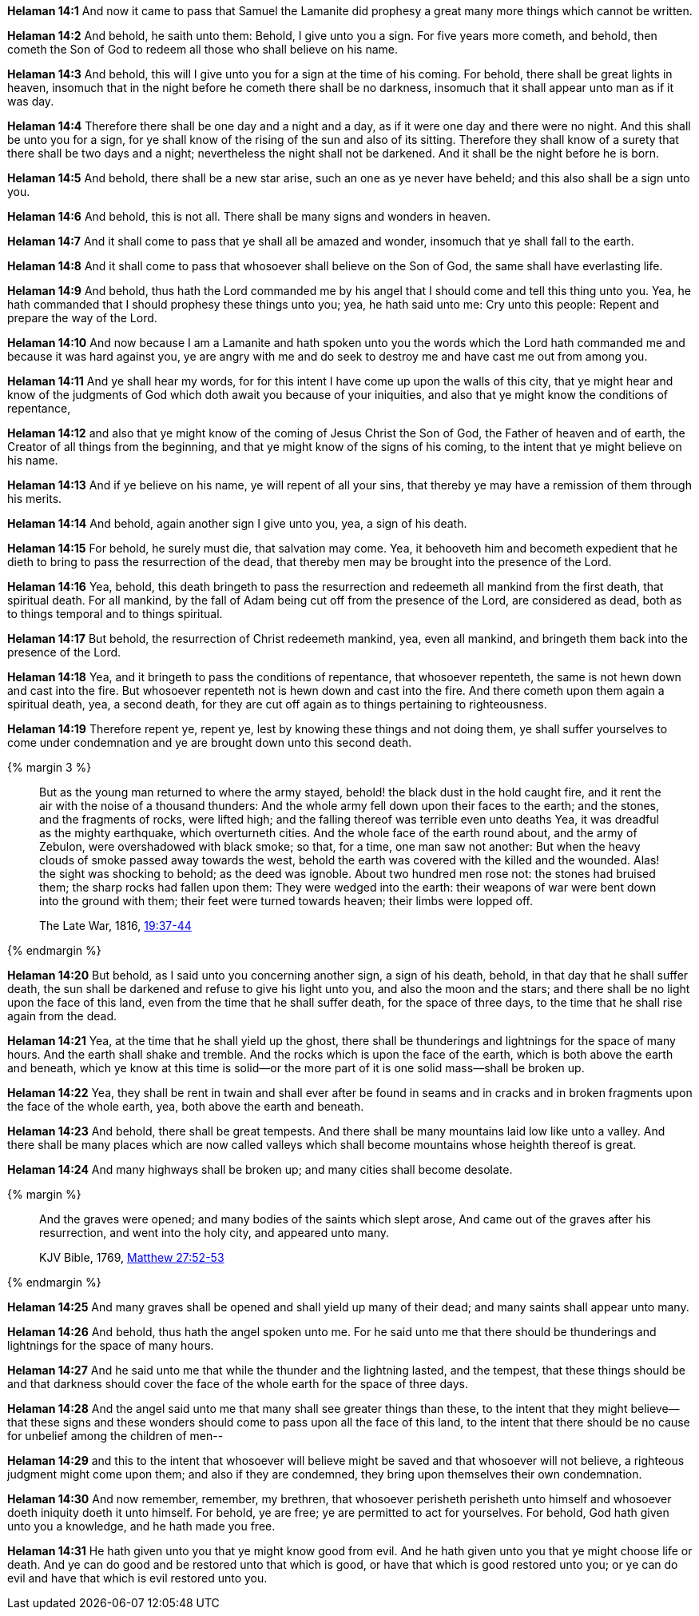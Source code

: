 *Helaman 14:1* And now it came to pass that Samuel the Lamanite did prophesy a great many more things which cannot be written.

*Helaman 14:2* And behold, he saith unto them: Behold, I give unto you a sign. For five years more cometh, and behold, then cometh the Son of God to redeem all those who shall believe on his name.

*Helaman 14:3* And behold, this will I give unto you for a sign at the time of his coming. For behold, there shall be great lights in heaven, insomuch that in the night before he cometh there shall be no darkness, insomuch that it shall appear unto man as if it was day.

*Helaman 14:4* Therefore there shall be one day and a night and a day, as if it were one day and there were no night. And this shall be unto you for a sign, for ye shall know of the rising of the sun and also of its sitting. Therefore they shall know of a surety that there shall be two days and a night; nevertheless the night shall not be darkened. And it shall be the night before he is born.

*Helaman 14:5* And behold, there shall be a new star arise, such an one as ye never have beheld; and this also shall be a sign unto you.

*Helaman 14:6* And behold, this is not all. There shall be many signs and wonders in heaven.

*Helaman 14:7* And it shall come to pass that ye shall all be amazed and wonder, insomuch that ye shall fall to the earth.

*Helaman 14:8* And it shall come to pass that whosoever shall believe on the Son of God, the same shall have everlasting life.

*Helaman 14:9* And behold, thus hath the Lord commanded me by his angel that I should come and tell this thing unto you. Yea, he hath commanded that I should prophesy these things unto you; yea, he hath said unto me: Cry unto this people: Repent and prepare the way of the Lord.

*Helaman 14:10* And now because I am a Lamanite and hath spoken unto you the words which the Lord hath commanded me and because it was hard against you, ye are angry with me and do seek to destroy me and have cast me out from among you.

*Helaman 14:11* And ye shall hear my words, for for this intent I have come up upon the walls of this city, that ye might hear and know of the judgments of God which doth await you because of your iniquities, and also that ye might know the conditions of repentance,

*Helaman 14:12* and also that ye might know of the coming of Jesus Christ the Son of God, the Father of heaven and of earth, the Creator of all things from the beginning, and that ye might know of the signs of his coming, to the intent that ye might believe on his name.

*Helaman 14:13* And if ye believe on his name, ye will repent of all your sins, that thereby ye may have a remission of them through his merits.

*Helaman 14:14* And behold, again another sign I give unto you, yea, a sign of his death.

*Helaman 14:15* For behold, he surely must die, that salvation may come. Yea, it behooveth him and becometh expedient that he dieth to bring to pass the resurrection of the dead, that thereby men may be brought into the presence of the Lord.

*Helaman 14:16* Yea, behold, this death bringeth to pass the resurrection and redeemeth all mankind from the first death, that spiritual death. For all mankind, by the fall of Adam being cut off from the presence of the Lord, are considered as dead, both as to things temporal and to things spiritual.

*Helaman 14:17* But behold, the resurrection of Christ redeemeth mankind, yea, even all mankind, and bringeth them back into the presence of the Lord.

*Helaman 14:18* Yea, and it bringeth to pass the conditions of repentance, that whosoever repenteth, the same is not hewn down and cast into the fire. But whosoever repenteth not is hewn down and cast into the fire. And there cometh upon them again a spiritual death, yea, a second death, for they are cut off again as to things pertaining to righteousness.

*Helaman 14:19* Therefore repent ye, repent ye, lest by knowing these things and not doing them, ye shall suffer yourselves to come under condemnation and ye are brought down unto this second death.

{% margin 3 %}
____
But as the young man returned to where the army stayed, behold! the black dust in the hold caught fire, and it rent the air with the noise of a thousand thunders: And the whole army fell down upon their faces to the earth; and the stones, and the fragments of rocks, were lifted high; and the falling thereof was terrible even unto deaths Yea, it was dreadful as the mighty earthquake, which overturneth cities. And the whole face of the earth round about, and the army of Zebulon, were overshadowed with black smoke; so that, for a time, one man saw not another: But when the heavy clouds of smoke passed away towards the west, behold the earth was covered with the killed and the wounded. Alas! the sight was shocking to behold; as the deed was ignoble. About two hundred men rose not: the stones had bruised them; the sharp rocks had fallen upon them: They were wedged into the earth: their weapons of war were bent down into the ground with them; their feet were turned towards heaven; their limbs were lopped off.

[small]#The Late War, 1816, https://wordtreefoundation.github.io/thelatewar/#cataclysms[19:37-44]#
____
{% endmargin %}

*Helaman 14:20* But behold, as I said unto you concerning another sign, a sign of his death, behold, in that day that he shall suffer death, the sun shall be darkened and refuse to give his light unto you, and also the moon and the stars; and [highlight]#there shall be no light upon the face of this land#, even from the time that he shall suffer death, for the space of three days, to the time that he shall rise again from the dead.

*Helaman 14:21* Yea, at the time that he shall yield up the ghost, there shall be [highlight]#thunderings and lightnings for the space of many hours. And the earth shall shake and tremble#. And the rocks which is upon the face of the earth, which is both above the earth and beneath, which ye know at this time is solid--or the more part of it is one solid mass--shall be broken up.

*Helaman 14:22* Yea, they shall be rent in twain and shall ever after be found in seams and in cracks and in broken fragments upon the face of the whole earth, yea, both above the earth and beneath.

*Helaman 14:23* And behold, there shall be great tempests. And there shall be many mountains laid low like unto a valley. And there shall be many places which are now called valleys which shall become mountains whose heighth thereof is great.

*Helaman 14:24* And many highways shall be broken up; and many cities shall become desolate.

{% margin %}
____

And the graves were opened; and many bodies of the saints which slept arose, And came out of the graves after his resurrection, and went into the holy city, and appeared unto many.

[small]#KJV Bible, 1769, http://www.kingjamesbibleonline.org/Matthew-Chapter-27/[Matthew 27:52-53]#
____
{% endmargin %}

*Helaman 14:25* [highlight-orange]#And many graves shall be opened and shall yield up many of their dead; and many saints shall appear unto many.#

*Helaman 14:26* And behold, thus hath the angel spoken unto me. For he said unto me that there should be thunderings and lightnings for the space of many hours.

*Helaman 14:27* And he said unto me that while the thunder and the lightning lasted, and the tempest, that these things should be and that darkness should cover the face of the whole earth for the space of three days.

*Helaman 14:28* And the angel said unto me that many shall see greater things than these, to the intent that they might believe--that these signs and these wonders should come to pass upon all the face of this land, to the intent that there should be no cause for unbelief among the children of men--

*Helaman 14:29* and this to the intent that whosoever will believe might be saved and that whosoever will not believe, a righteous judgment might come upon them; and also if they are condemned, they bring upon themselves their own condemnation.

*Helaman 14:30* And now remember, remember, my brethren, that whosoever perisheth perisheth unto himself and whosoever doeth iniquity doeth it unto himself. For behold, ye are free; ye are permitted to act for yourselves. For behold, God hath given unto you a knowledge, and he hath made you free.

*Helaman 14:31* He hath given unto you that ye might know good from evil. And he hath given unto you that ye might choose life or death. And ye can do good and be restored unto that which is good, or have that which is good restored unto you; or ye can do evil and have that which is evil restored unto you.

